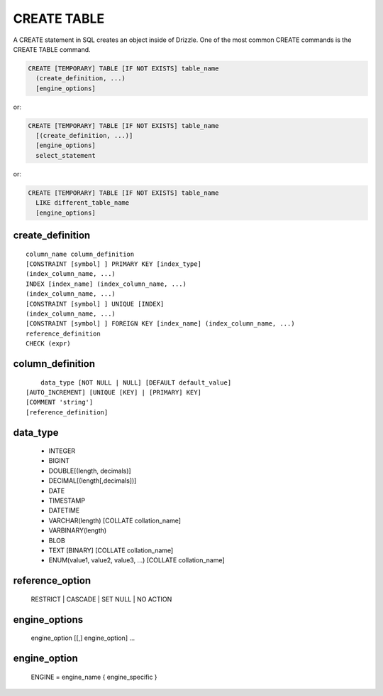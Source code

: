 CREATE TABLE
============

A CREATE statement in SQL creates an object inside of Drizzle. One of
the most common CREATE commands is the CREATE TABLE command.

.. code-block:: mysql

    CREATE [TEMPORARY] TABLE [IF NOT EXISTS] table_name
      (create_definition, ...)
      [engine_options]

or:

.. code-block:: mysql

    CREATE [TEMPORARY] TABLE [IF NOT EXISTS] table_name
      [(create_definition, ...)]
      [engine_options]
      select_statement

or:

.. code-block:: mysql

    CREATE [TEMPORARY] TABLE [IF NOT EXISTS] table_name
      LIKE different_table_name
      [engine_options]

create_definition
-----------------

::

    column_name column_definition
    [CONSTRAINT [symbol] ] PRIMARY KEY [index_type]
    (index_column_name, ...)
    INDEX [index_name] (index_column_name, ...)
    (index_column_name, ...)
    [CONSTRAINT [symbol] ] UNIQUE [INDEX]
    (index_column_name, ...)
    [CONSTRAINT [symbol] ] FOREIGN KEY [index_name] (index_column_name, ...)
    reference_definition
    CHECK (expr)

column_definition
-----------------

::

	data_type [NOT NULL | NULL] [DEFAULT default_value]
    [AUTO_INCREMENT] [UNIQUE [KEY] | [PRIMARY] KEY]
    [COMMENT 'string']
    [reference_definition]

data_type
---------

	* INTEGER
	* BIGINT
	* DOUBLE[(length, decimals)]
	* DECIMAL[(length[,decimals])]
	* DATE
	* TIMESTAMP
	* DATETIME
	* VARCHAR(length) [COLLATE collation_name]
	* VARBINARY(length)
	* BLOB
	* TEXT [BINARY] [COLLATE collation_name]
	* ENUM(value1, value2, value3, ...) [COLLATE collation_name]

reference_option
----------------

  RESTRICT | CASCADE | SET NULL | NO ACTION

engine_options
---------------

    engine_option [[,] engine_option] ...

engine_option
-------------

  ENGINE = engine_name
  { engine_specific }

